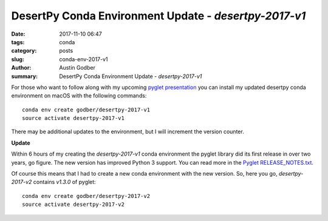 DesertPy Conda Environment Update - `desertpy-2017-v1`
######################################################

:date: 2017-11-10 06:47
:tags: conda
:category: posts
:slug: conda-env-2017-v1
:author: Austin Godber
:summary: DesertPy Conda Environment Update - `desertpy-2017-v1`


For those who want to follow along with my upcoming `pyglet presentation <https://www.meetup.com/Phoenix-Python-Meetup-Group/events/244752711>`_
you can install my updated desertpy conda environment on macOS with the
following commands::

  conda env create godber/desertpy-2017-v1
  source activate desertpy-2017-v1

There may be additional updates to the environment, but I will increment the
version counter.

**Update**

Within 6 hours of my creating the `desertpy-2017-v1` conda environment the
pyglet library did its first release in over two years, go figure.  The new
version has improved Python 3 support.  You can read more in the
`Pyglet RELEASE_NOTES.txt <https://bitbucket.org/pyglet/pyglet/src/133d8703f0eb68571edd5613c079c417e417c628/RELEASE_NOTES?at=default&fileviewer=file-view-default>`_.

Of course this means that I had to create a new conda environment with the new
version.  So, here you go, `desertpy-2017-v2` contains `v1.3.0` of pyglet::

  conda env create godber/desertpy-2017-v2
  source activate desertpy-2017-v2
